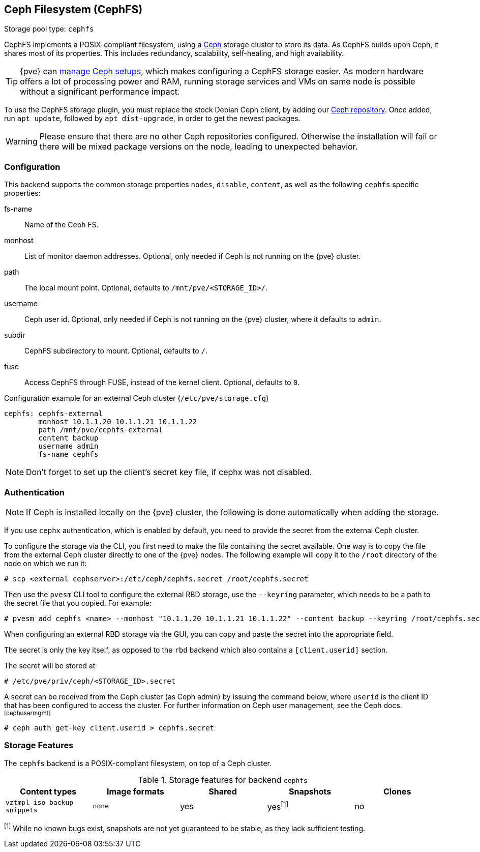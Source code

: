 [[storage_cephfs]]
Ceph Filesystem (CephFS)
------------------------
ifdef::wiki[]
:pve-toplevel:
:title: Storage: CephFS
endif::wiki[]

Storage pool type: `cephfs`

CephFS implements a POSIX-compliant filesystem, using a https://ceph.com[Ceph]
storage cluster to store its data. As CephFS builds upon Ceph, it shares most of
its properties. This includes redundancy, scalability, self-healing, and high
availability.

TIP: {pve} can xref:chapter_pveceph[manage Ceph setups], which makes
configuring a CephFS storage easier. As modern hardware offers a lot of
processing power and RAM, running storage services and VMs on same node is
possible without a significant performance impact.

To use the CephFS storage plugin, you must replace the stock Debian Ceph client,
by adding our xref:sysadmin_package_repositories_ceph[Ceph repository].
Once added, run `apt update`, followed by `apt dist-upgrade`, in order to get
the newest packages.

WARNING: Please ensure that there are no other Ceph repositories configured.
Otherwise the installation will fail or there will be mixed package versions on
the node, leading to unexpected behavior.

[[storage_cephfs_config]]
Configuration
~~~~~~~~~~~~~

This backend supports the common storage properties `nodes`,
`disable`, `content`, as well as the following `cephfs` specific properties:

fs-name::

Name of the Ceph FS.

monhost::

List of monitor daemon addresses. Optional, only needed if Ceph is not running
on the {pve} cluster.

path::

The local mount point. Optional, defaults to `/mnt/pve/<STORAGE_ID>/`.

username::

Ceph user id. Optional, only needed if Ceph is not running on the {pve} cluster,
where it defaults to `admin`.

subdir::

CephFS subdirectory to mount. Optional, defaults to `/`.

fuse::

Access CephFS through FUSE, instead of the kernel client. Optional, defaults
to `0`.

.Configuration example for an external Ceph cluster (`/etc/pve/storage.cfg`)
----
cephfs: cephfs-external
        monhost 10.1.1.20 10.1.1.21 10.1.1.22
        path /mnt/pve/cephfs-external
        content backup
        username admin
        fs-name cephfs
----
NOTE: Don't forget to set up the client's secret key file, if cephx was not
disabled.

Authentication
~~~~~~~~~~~~~~

NOTE: If Ceph is installed locally on the {pve} cluster, the following is done
automatically when adding the storage.

If you use `cephx` authentication, which is enabled by default, you need to
provide the secret from the external Ceph cluster.

To configure the storage via the CLI, you first need to make the file
containing the secret available. One way is to copy the file from the external
Ceph cluster directly to one of the {pve} nodes. The following example will
copy it to the `/root` directory of the node on which we run it:

----
# scp <external cephserver>:/etc/ceph/cephfs.secret /root/cephfs.secret
----

Then use the `pvesm` CLI tool to configure the external RBD storage, use the
`--keyring` parameter, which needs to be a path to the secret file that you
copied.  For example:

----
# pvesm add cephfs <name> --monhost "10.1.1.20 10.1.1.21 10.1.1.22" --content backup --keyring /root/cephfs.secret
----

When configuring an external RBD storage via the GUI, you can copy and paste
the secret into the appropriate field.

The secret is only the key itself, as opposed to the `rbd` backend which also
contains a `[client.userid]` section.

The secret will be stored at

----
# /etc/pve/priv/ceph/<STORAGE_ID>.secret
----

A secret can be received from the Ceph cluster (as Ceph admin) by issuing the
command below, where `userid` is the client ID that has been configured to
access the cluster. For further information on Ceph user management, see the
Ceph docs.footnoteref:[cephusermgmt]

----
# ceph auth get-key client.userid > cephfs.secret
----

Storage Features
~~~~~~~~~~~~~~~~

The `cephfs` backend is a POSIX-compliant filesystem, on top of a Ceph cluster.

.Storage features for backend `cephfs`
[width="100%",cols="m,m,3*d",options="header"]
|==============================================================================
|Content types              |Image formats  |Shared |Snapshots |Clones
|vztmpl iso backup snippets |none           |yes    |yes^[1]^  |no
|==============================================================================
^[1]^ While no known bugs exist, snapshots are not yet guaranteed to be stable,
as they lack sufficient testing.

ifdef::wiki[]

See Also
~~~~~~~~

* link:/wiki/Storage[Storage]

endif::wiki[]

